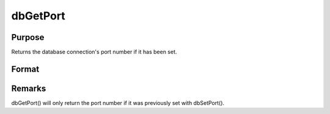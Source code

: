 
dbGetPort
==============================================

Purpose
----------------

Returns the database connection's port number if it has been set.

Format
----------------
.. function:: dbGetPort(db_id)

    :param db_id: database connection index number.
    :type db_id: scalar

    :returns: db_port (*scalar*), the port number of the specified database connection.



Remarks
-------

dbGetPort() will only return the port number if it was previously set
with dbSetPort().

